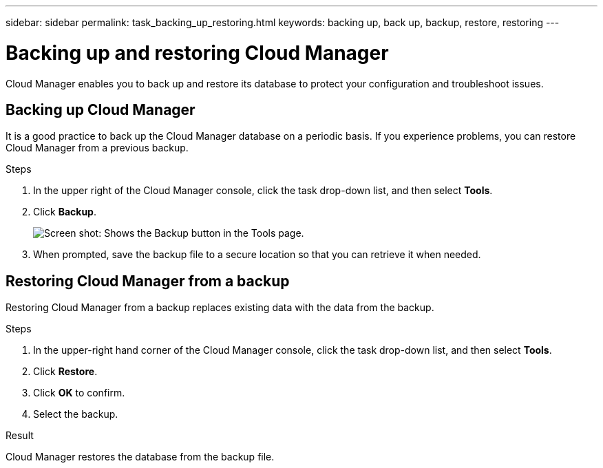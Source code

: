 ---
sidebar: sidebar
permalink: task_backing_up_restoring.html
keywords: backing up, back up, backup, restore, restoring
---

= Backing up and restoring Cloud Manager
:toc: macro
:hardbreaks:
:nofooter:
:icons: font
:linkattrs:
:imagesdir: ./media/

[.lead]
Cloud Manager enables you to back up and restore its database to protect your configuration and troubleshoot issues.

toc::[]

== Backing up Cloud Manager

It is a good practice to back up the Cloud Manager database on a periodic basis. If you experience problems, you can restore Cloud Manager from a previous backup.

.Steps
. In the upper right of the Cloud Manager console, click the task drop-down list, and then select *Tools*.

. Click *Backup*.
+
image:screenshot_backup.gif[Screen shot: Shows the Backup button in the Tools page.]

. When prompted, save the backup file to a secure location so that you can retrieve it when needed.

== Restoring Cloud Manager from a backup

Restoring Cloud Manager from a backup replaces existing data with the data from the backup.

.Steps

. In the upper-right hand corner of the Cloud Manager console, click the task drop-down list, and then select *Tools*.

. Click *Restore*.

. Click *OK* to confirm.

. Select the backup.

.Result

Cloud Manager restores the database from the backup file.
